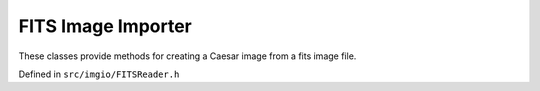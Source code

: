 
FITS Image Importer
===================

These classes provide methods for creating a Caesar image from a fits image file.

Defined in ``src/imgio/FITSReader.h``

.. doxygenclass:: Caesar::FITSReader
   :project: caesar
   :members:

.. doxygenclass:: Caesar::FITSHeader
   :project: caesar
   :members:

.. doxygenclass:: Caesar::FITSFileInfo
   :project: caesar
   :members:


